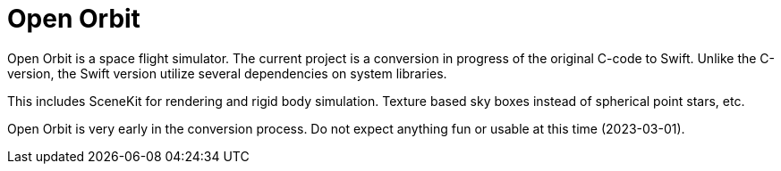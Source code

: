 = Open Orbit
:page-project-github-url: https://github.com/openorbit/Open-Orbit

Open Orbit is a space flight simulator.
The current project is a conversion in progress of the original C-code to Swift.
Unlike the C-version, the Swift version utilize several dependencies on system libraries.

This includes SceneKit for rendering and rigid body simulation.
Texture based sky boxes instead of spherical point stars, etc.

Open Orbit is very early in the conversion process.
Do not expect anything fun or usable at this time (2023-03-01).
